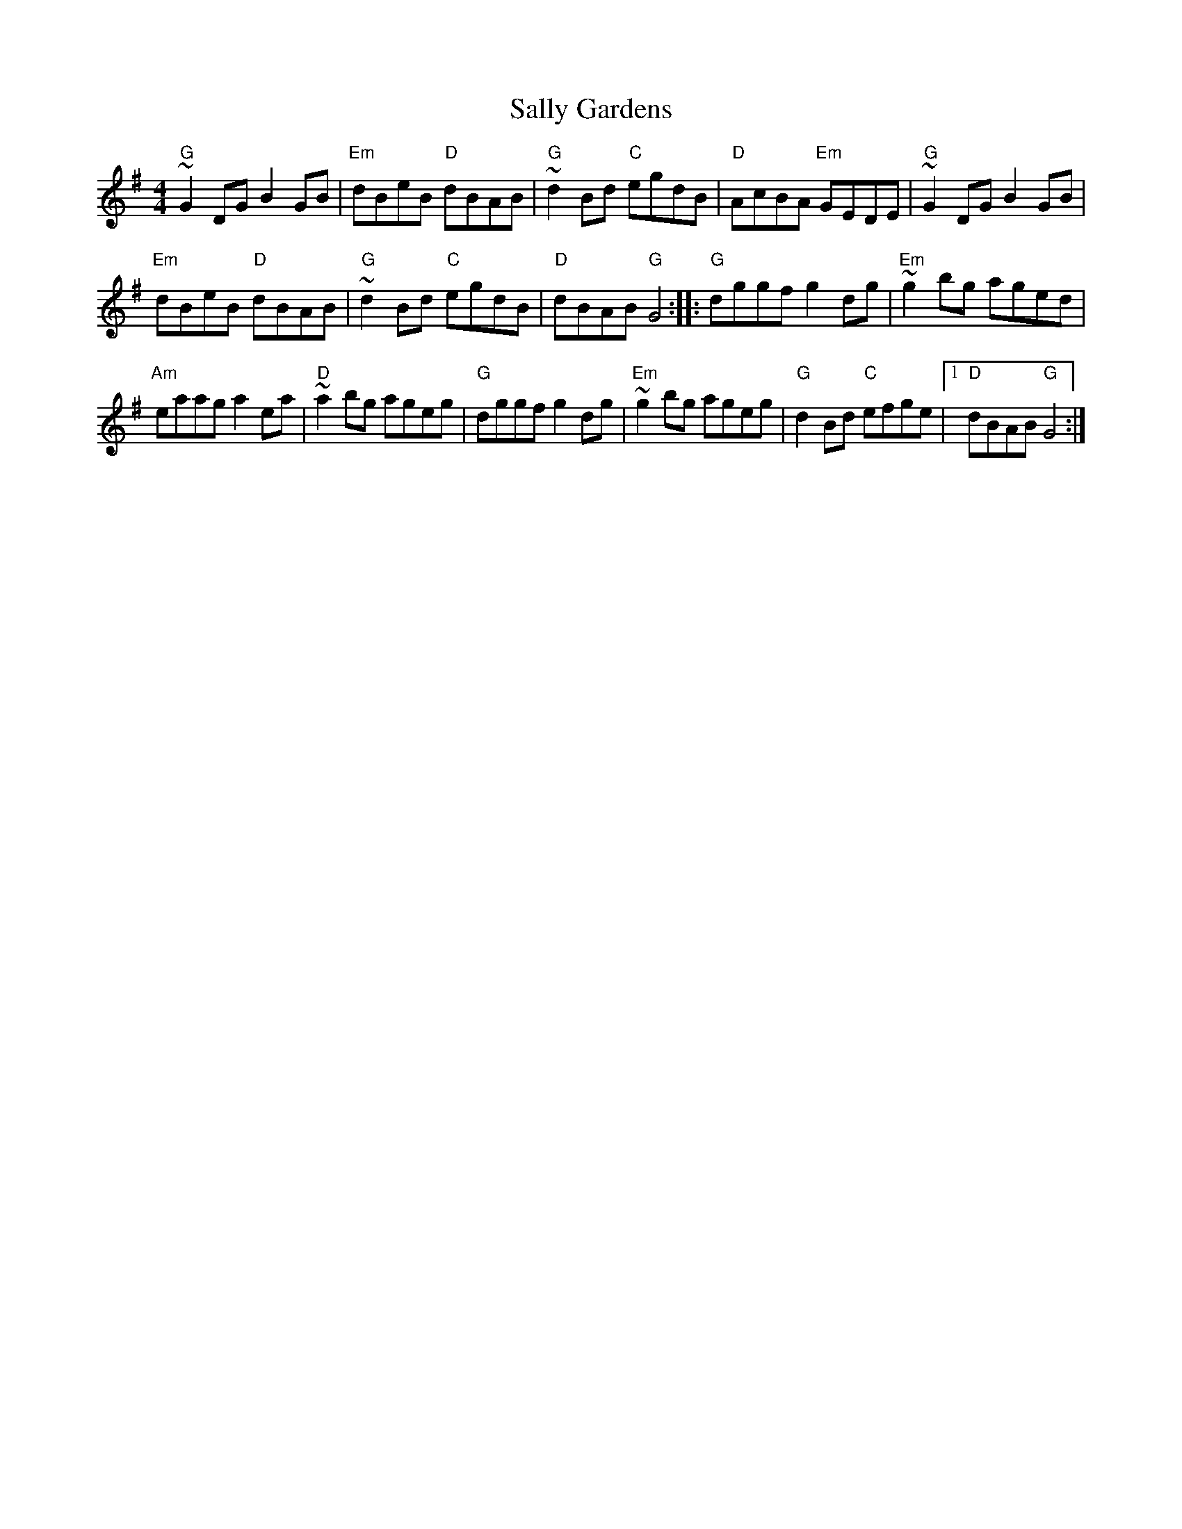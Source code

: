 X:83
T:Sally Gardens
N:page 28
N: hexatonic
N: matches 181
R: Reel
S:via PR
M:4/4
L:1/8
K:G
"G"~G2 DG B2GB|"Em"dBeB "D"dBAB|"G"~d2Bd "C"egdB|\
"D"AcBA "Em"GEDE|"G"~G2DG B2GB|
"Em"dBeB "D"dBAB| "G"~d2Bd "C"egdB|"D"dBAB "G"G4::\
"G"dggf g2dg|"Em"~g2bg aged|
"Am"eaag a2ea| "D"~a2bg ageg| "G"dggf g2dg|"Em"~g2bg ageg|\
"G"d2Bd "C"efge|1 "D"dBAB "G"G4:|

